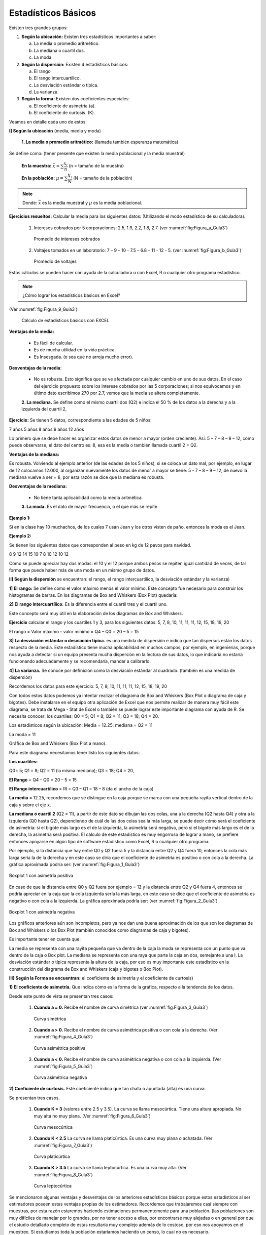 Estadísticos Básicos
====================

Existen tres grandes grupos:

#. **Según la ubicación:** Existen tres estadísticos importantes a saber:

   a. La media o promedio aritmético.
   b. La mediana o cuartil dos.
   c. La moda

#. **Según la dispersión:** Existen 4 estadísticos básicos:

   a. El rango
   b. El rango intercuartílico.
   c. La desviación estándar o típica.
   d. La varianza.


#. **Según la forma:** Existen dos coeficientes especiales:

   a. El coeficiente de asimetría (a).
   b. El coeficiente de curtosis. (K).


Veamos en detalle cada uno de estos:

**I] Según la ubicación** (media, media y moda)

    **1. La media o promedio aritmético:** (llamada también esperanza matemática)

Se define como: (tener presente que existen la media poblacional y la media muestral)

 **En la muestra:**  :math:`\bar{x} = \sum \dfrac{x_i}{n}` (n = tamaño de la muestra)

 **En la población:** :math:`\mu = \sum \dfrac{X_i}{N}` (N = tamaño de la población)

.. note::
   Donde:  :math:`\bar{x}`  es la media muestral  y :math:`\mu`  es la media poblacional.


**Ejercicios resueltos:** Calcular la media para los siguientes datos: (Utilizando el modo estadístico de su calculadora).

   #. Intereses cobrados por 5 corporaciones: 2.5, 1.9, 2.2, 1.8, 2.7. (ver :numref:`fig:Figura_a_Guía3`)

      .. figure:: /images/capitulo_1/Guia_3/Figura_a_Guía3.png
         :alt: datos1
         :scale: 100%
         :align: center
         :name: fig:Figura_a_Guía3

         Promedio de intereses cobrados

   #. Voltajes tomados en un laboratorio: 7 – 9 – 10 - 7.5 – 6.8 – 11 -  12 -  5. (ver :numref:`fig:Figura_b_Guía3`)

      .. figure:: /images/capitulo_1/Guia_3/Figura_b_Guía3.png
         :alt: datos2
         :scale: 80%
         :align: center
         :name: fig:Figura_b_Guía3

         Promedio de voltajes

Estos cálculos se pueden hacer con ayuda de la calculadora o con Excel, R o cualquier otro programa estadístico.


.. note::
   ¿Cómo lograr los estadísticos básicos en Excel?

(Ver :numref:`fig:Figura_9_Guía3`)

   .. figure:: /images/capitulo_1/Guia_3/Figura_9_Guía3.png
      :alt: datos2
      :scale: 80%
      :align: center
      :name: fig:Figura_9_Guía3

      Cálculo de estadísticos básicos con EXCEL


**Ventajas de la media:**

    • Es fácil de calcular.
    • Es de mucha utilidad en la vida práctica.
    • Es Insesgada. (o sea que no arroja mucho error).

**Desventajas de la media:**

    • No es robusta. Esto significa que se ve afectada por cualquier cambio en uno de sus datos. En el caso del ejercicio propuesto sobre los interese cobrados por las 5 corporaciones; si nos equivocamos y en último dato escribimos 270 por 2.7, vemos que la media se altera completamente.

    **2. La mediana.** Se define como el mismo cuartil dos (Q2) e indica el 50 % de los datos a la derecha y a la izquierda del cuartil 2,

**Ejercicio:** Se tienen 5 datos, correspondiente a las edades de 5 niños:

7 años
5 años
8 años
9 años
12 años

Lo primero que se debe hacer es organizar estos datos de menor a mayor (orden creciente). Así: 5 – 7 – 8 – 9 – 12, como puede observarse, el dato del centro es: 8, esa es la media o también llamada cuartil 2 = Q2.

**Ventajas de la mediana:**

Es robusta. Volviendo al ejemplo anterior (de las edades de los 5 niños), si se coloca un dato mal, por ejemplo, en lugar de 12 colocamos 12.000, al organizar nuevamente los datos de menor a mayor se tiene: 5 - 7 – 8 – 9 – 12, de nuevo la mediana vuelve a ser = 8, por esta razón se dice que la mediana es robusta.

**Desventajas de la mediana:**

    • No tiene tanta aplicabilidad como la media aritmética.

    **3. La moda.** Es el dato de mayor frecuencia, o el que más se repite.

**Ejemplo 1:**

Si en la clase hay 10 muchachos, de los cuales 7 usan Jean y los otros visten de paño, entonces la moda es el Jean.

**Ejemplo 2:**

Se tienen los siguientes datos que corresponden al peso en kg de 12 pavos para navidad.

8
9
12
14
15
10
7
8
10
12
10
12

Como se puede apreciar hay dos modas: el 10 y el 12 porque ambos pesos se repiten igual cantidad de veces, de tal forma que puede haber más de una moda en un mismo grupo de datos.

**II] Según la dispersión** se encuentran: el rango, el rango intercuartílico, la desviación estándar y la varianza)

**1] El rango:** Se define como el valor máximo menos el valor mínimo. Este concepto fue necesario para construir los histogramas de barras. En los diagramas de Box and Whiskers (Box Plot) quedaría:



**2] El rango Intercuartílico:** Es la diferencia entre el cuartil tres y el cuartil uno.

Este concepto será muy útil en la elaboración de los diagramas de Box and Whiskers.


**Ejercicio** calcular el rango y los cuartiles 1 y 3, para los siguientes datos: 5, 7, 8, 10, 11, 11, 11, 12, 15, 18, 19, 20

El rango = Valor máximo – valor mínimo = Q4 – Q0 = 20 – 5 = 15



**3] La desviación estándar o desviación típica.** es una medida de dispersión e indica que tan dispersos están los datos respecto de la media. Este estadístico tiene mucha aplicabilidad en muchos campos; por ejemplo, en ingenierías, porque nos ayuda a detectar si un equipo presenta mucha dispersión en la lectura de sus datos, lo que indicaría no estaría funcionando adecuadamente y se recomendaría, mandar a calibrarlo.

**4] La varianza.** Se conoce por definición como la desviación estándar al cuadrado. (también es una medida de dispersión)



Recordemos los datos para este ejercicio: 5, 7, 8, 10, 11, 11, 11, 12, 15, 18, 19, 20

Con todos estos datos podemos ya intentar realizar el diagrama de Box and Whiskers (Box Plot o diagrama de caja y bigotes). Debe instalarse en el equipo otra aplicación de Excel que nos permite realizar de manera muy fácil este diagrama, se trata de Mega - Stat de Excel o también se puede lograr este importante diagrama con ayuda de R.
Se necesita conocer:
los cuartiles: Q0 = 5; Q1 = 8; Q2 = 11; Q3 = 18;  Q4 = 20.

Los estadísticos según la ubicación: Media = 12.25; mediana = Q2 = 11

La moda = 11

Gráfica de Box and Whiskers (Box Plot a mano).

Para este diagrama necesitamos tener listo los siguientes datos:

**Los cuartiles:**

Q0= 5; Q1 = 8; Q2 = 11 (la misma mediana); Q3 = 18; Q4 = 20,

**El Rango** = Q4 – Q0 = 20 – 5 = 15

**El Rango intercuartílico** = RI = Q3 – Q1 = 18 – 8 (da el ancho de la caja)

**La media** = 12.25, recordemos que se distingue en la caja porque se marca con una pequeña rayita vertical dentro de la caja y sobre el eje x.

**La mediana o cuartil 2** (Q2 = 11), a partir de este dato se dibujan las dos colas, una a la derecha (Q2 hasta Q4) y otra a la izquierda (Q0 hasta Q2), dependiendo de cuál de las dos colas sea la más larga, se puede decir cómo será el coeficiente de asimetría: si el bigote más largo es el de la izquierda, la asimetría será negativa, pero si el bigote más largo es el de la derecha, la asimetría será positiva. El cálculo de este estadístico es muy engorroso de lograr a mano, se prefiere entonces apoyarse en algún tipo de software estadístico como Excel, R o cualquier otro programa.

Por ejemplo, si la distancia que hay entre Q0 y Q2 fuera 5 y la distancia entre Q2 y Q4 fuera 10, entonces la cola más larga sería la de la derecha y en este caso se diría que el coeficiente de asimetría es positivo o con cola a la derecha. La gráfica aproximada podría ser: (ver :numref:`fig:Figura_1_Guía3`)

.. figure:: /images/capitulo_1/Guia_3/Figura_1_Guía3.png
   :alt: datos2
   :scale: 80%
   :align: center
   :name: fig:Figura_1_Guía3

   Boxplot 1 con asimetría positiva

En caso de que la distancia entre Q0 y Q2 fuera por ejemplo = 12 y la distancia entre Q2 y Q4 fuera 4, entonces se podría apreciar en la caja que la cola izquierda sería la más larga, en este caso se dice que el coeficiente de asimetría es negativo o con cola a la izquierda. La gráfica aproximada podría ser: (ver :numref:`fig:Figura_2_Guía3`)

.. figure:: /images/capitulo_1/Guia_3/Figura_2_Guía3.png
   :alt: datos2
   :scale: 80%
   :align: center
   :name: fig:Figura_2_Guía3

   Boxplot 1 con asimetría negativa

Los gráficos anteriores aún son incompletos, pero ya nos dan una buena aproximación de los que son los diagramas de Box and Whiskers o los Box Plot (también conocidos como diagramas de caja y bigotes).

Es importante tener en cuenta que:

La media se representa con una rayita pequeña que va dentro de la caja
la moda se representa con un punto que va dentro de la caja o Box plot.
La mediana se representa con una raya que parte la caja en dos, semejante a una I.
La desviación estándar o típica representa la altura de la caja, por eso es muy importante este estadístico en la construcción del diagrama de Box and Whiskers (caja y bigotes o Box Plot).

**III] Según la Forma se encuentran:** el coeficiente de asimetría y el coeficiente de curtosis)

**1) El coeficiente de asimetría.** Que indica cómo es la forma de la gráfica, respecto a la tendencia de los datos.

Desde este punto de vista se presentan tres casos:

   #. **Cuando a = 0.** Recibe el nombre de curva simétrica (ver :numref:`fig:Figura_3_Guía3`)

      .. figure:: /images/capitulo_1/Guia_3/Figura_3_Guía3.png
         :alt: datos2
         :scale: 80%
         :align: center
         :name: fig:Figura_3_Guía3

         Curva simétrica

   #. **Cuando a > 0.** Recibe el nombre de curva asimétrica positiva o con cola a la derecha. (Ver :numref:`fig:Figura_4_Guía3`)

      .. figure:: /images/capitulo_1/Guia_3/Figura_4_Guía3.png
         :alt: datos2
         :scale: 80%
         :align: center
         :name: fig:Figura_4_Guía3

         Curva asimétrica positiva

   #. **Cuando a < 0.** Recibe el nombre de curva asimétrica negativa o con cola a la izquierda. (Ver :numref:`fig:Figura_5_Guía3`)

      .. figure:: /images/capitulo_1/Guia_3/Figura_5_Guía3.png
         :alt: datos2
         :scale: 80%
         :align: center
         :name: fig:Figura_5_Guía3

         Curva asimétrica negativa


**2) Coeficiente de curtosis.** Este coeficiente indica que tan chata o apuntada (alta) es una curva.


Se presentan tres casos.

    #. **Cuando K = 3** (valores entre 2.5 y 3.5). La curva se llama mesocúrtica. Tiene una altura apropiada. No muy alta no muy plana. (Ver :numref:`fig:Figura_6_Guía3`)

       .. figure:: /images/capitulo_1/Guia_3/Figura_6_Guía3.png
          :alt: datos2
          :scale: 80%
          :align: center
          :name: fig:Figura_6_Guía3

          Curva mesocúrtica

    #. **Cuando K < 2.5** La curva se llama platicúrtica. Es una curva muy plana o achatada. (Ver :numref:`fig:Figura_7_Guía3`)

       .. figure:: /images/capitulo_1/Guia_3/Figura_7_Guía3.png
          :alt: datos2
          :scale: 80%
          :align: center
          :name: fig:Figura_7_Guía3

          Curva platicúrtica

    #. **Cuando K > 3.5** La curva se llama leptocúrtica. Es una curva muy alta. (Ver :numref:`fig:Figura_8_Guía3`)

       .. figure:: /images/capitulo_1/Guia_3/Figura_8_Guía3.png
          :alt: datos2
          :scale: 80%
          :align: center
          :name: fig:Figura_8_Guía3

          Curva leptocúrtica


Se mencionaron algunas ventajas y desventajas de los anteriores estadísticos básicos porque estos estadísticos al ser estimadores poseen estas ventajas propias de los estimadores.
Recordemos que trabajaremos casi siempre con muestras, por esta razón estaremos haciendo estimaciones permanentemente para una población. (las poblaciones son muy difíciles de manejar por lo grandes, por no tener acceso a ellas, por encontrarse muy alejadas o en general por que el estudio detallado completo de estas resultaría muy complejo además de lo costoso, por eso nos apoyamos en el muestreo. Si estudiamos toda la población estaríamos haciendo un censo, lo cual no es necesario.

Los estimadores que más trabajaremos en clase son: La media, la varianza, la desviación estándar, el coeficiente de correlación de Pearson entre otros.

En forma general podemos decir que los estimadores cumplen con las siguientes propiedades:

   #. **Ser insesgado:** Es decir, lo que esperamos es que a partir de una muestra podamos obtener el verdadero valor del parámetro poblacional.

      Por ejemplo: Si Juanita obtuvo las siguientes notas: 2.5, 3.8, 1.7, 4.8, entonces en promedio obtuvo: 3.2 como calificación (si todas las notas valían lo mismo). Si Juanita estudiaba con otros 39 compañeritos, y por estadísticas se sabe que obtiene un promedio de nota del curso de 3.2, con la muestra (notas de Juanita), como con todas las notas (40 estudiantes – de un curso vacacional de sistemas), se obtuvo la misma nota, podemos decir que se cumple la propiedad mencionada.

   #. **Ser eficiente:** Es el que tiene menos varianza.

      Por ejemplo, si se tienen los siguientes intereses cobrados por dos corporaciones:

      **CORPORACION A:**
      2.5
      1.8
      1.9
      2.5
      2.4
      3.2
      3.5
      3.7
      3.5


      **CORPORACION B:**
      0.9
      0.8
      1.2
      1.3
      1.4
      1.5
      1.2
      1.5
      1.6


      Para la corporación A, la varianza es: :math:`s_{n-1}^2=0.5119`

      Para la comparación B, la varianza es: :math:`s_{n-1}^2=0.075`

      La corporación de menos varianza es la corporación B, por tanto, es la más eficiente y desde el punto de vista de los intereses cobrados, podríamos pensar que es la más confiable, porque cobra intereses más constantes, que la primera (corporación A), la cual presenta mucha fluctuación en el cobro de estos intereses.

   #. **Ser robusta:** Es el que no se ve afectado por datos extremadamente grandes o pequeños como ocurre con la mediana.

   #. **Ser consistente:** Significa que en la medida que aumentemos el tamaño de muestra en un estudio que estemos realizando, obtendremos mejores resultados. Entonces la consistencia se logra al aumentar el tamaño de la muestra.

En la guía 4 se presentarán estos diagramas ya de forma completa. Con **MEGASTAT** de Excel es muy sencillo de realizar, pero para que queden muy bonitos, toca completarlos manualmente, si así se desea o se lo exigen.







